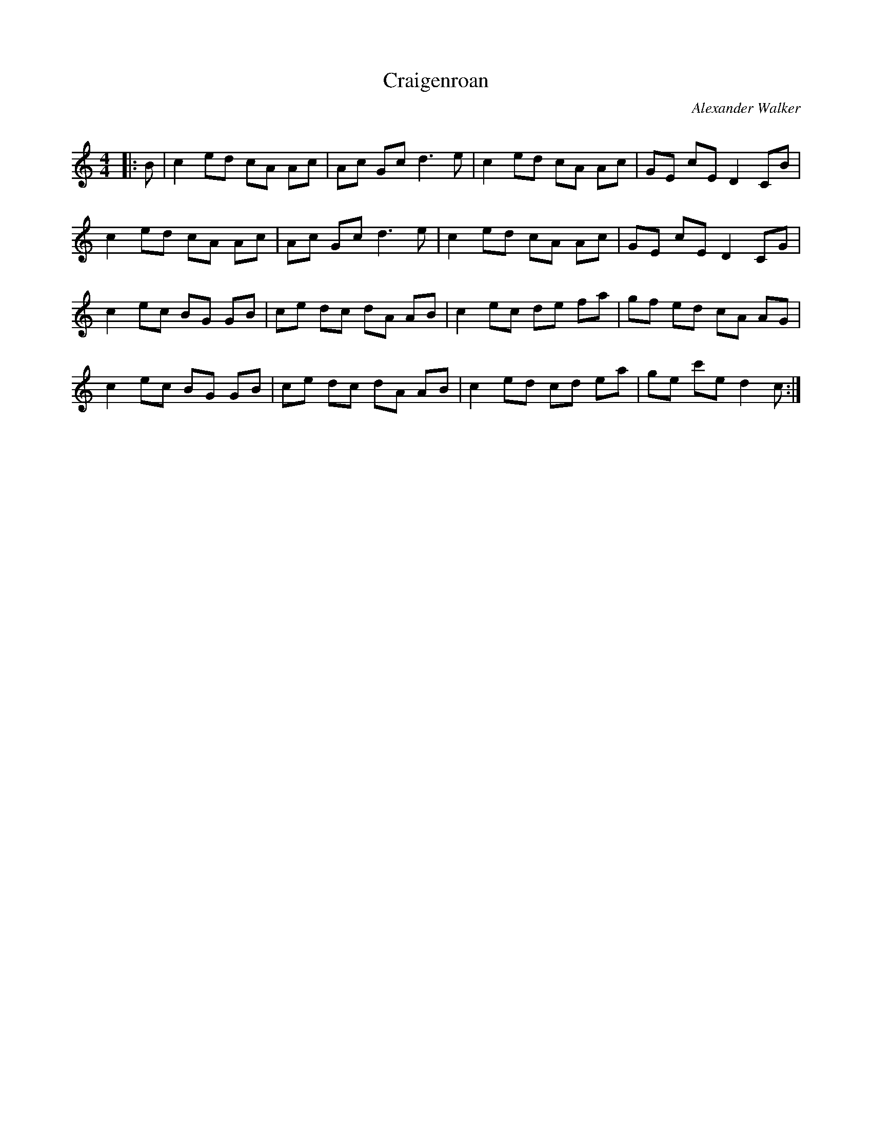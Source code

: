 X:1
T: Craigenroan
C:Alexander Walker
R:Reel
Q: 232
K:C
M:4/4
L:1/8
|:B|c2 ed cA Ac|Ac Gc d3e|c2 ed cA Ac|GE cE D2 CB|
c2 ed cA Ac|Ac Gc d3e|c2 ed cA Ac|GE cE D2 CG|
c2 ec BG GB|ce dc dA AB|c2 ec de fa|gf ed cA AG|
c2 ec BG GB|ce dc dA AB|c2 ed cd ea|ge c'e d2 c:|
